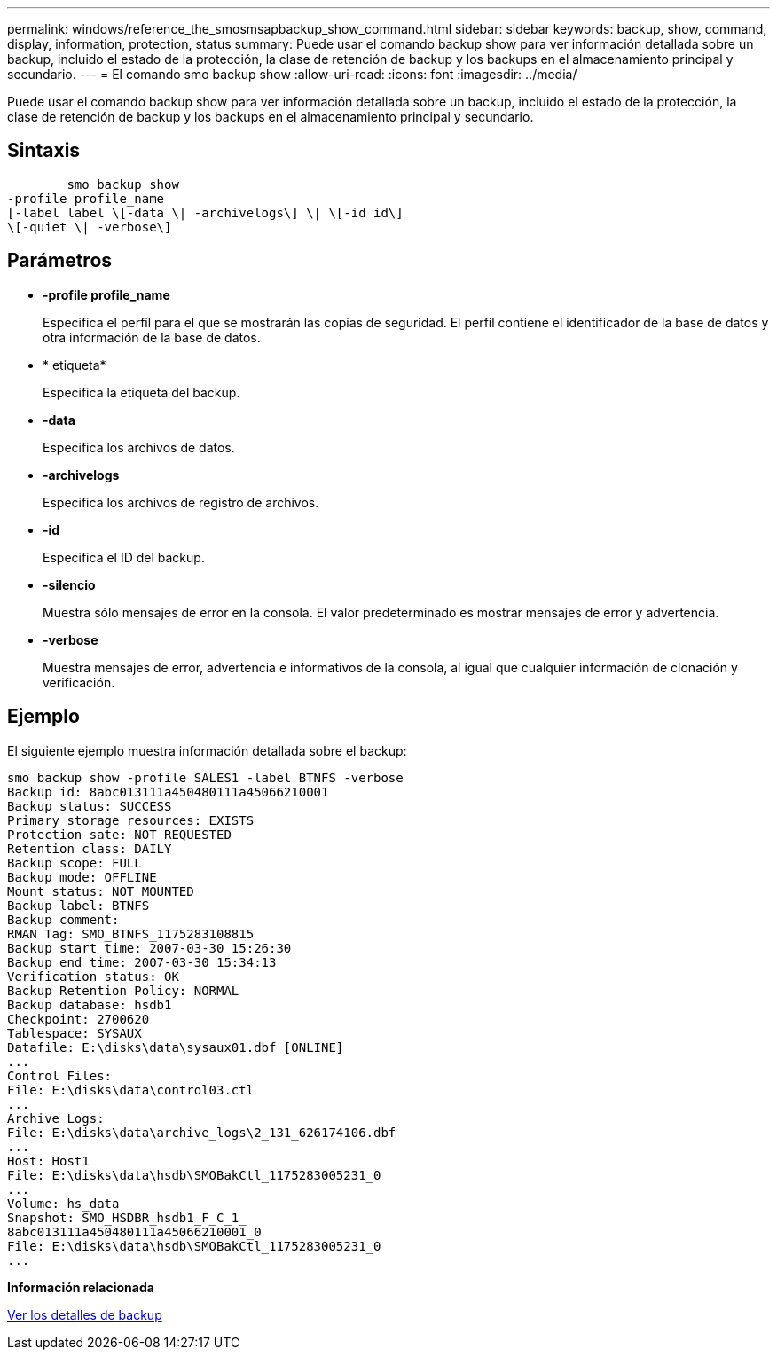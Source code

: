 ---
permalink: windows/reference_the_smosmsapbackup_show_command.html 
sidebar: sidebar 
keywords: backup, show, command, display, information, protection, status 
summary: Puede usar el comando backup show para ver información detallada sobre un backup, incluido el estado de la protección, la clase de retención de backup y los backups en el almacenamiento principal y secundario. 
---
= El comando smo backup show
:allow-uri-read: 
:icons: font
:imagesdir: ../media/


[role="lead"]
Puede usar el comando backup show para ver información detallada sobre un backup, incluido el estado de la protección, la clase de retención de backup y los backups en el almacenamiento principal y secundario.



== Sintaxis

[listing]
----

        smo backup show
-profile profile_name
[-label label \[-data \| -archivelogs\] \| \[-id id\]
\[-quiet \| -verbose\]
----


== Parámetros

* *-profile profile_name*
+
Especifica el perfil para el que se mostrarán las copias de seguridad. El perfil contiene el identificador de la base de datos y otra información de la base de datos.

* * etiqueta*
+
Especifica la etiqueta del backup.

* *-data*
+
Especifica los archivos de datos.

* *-archivelogs*
+
Especifica los archivos de registro de archivos.

* *-id*
+
Especifica el ID del backup.

* *-silencio*
+
Muestra sólo mensajes de error en la consola. El valor predeterminado es mostrar mensajes de error y advertencia.

* *-verbose*
+
Muestra mensajes de error, advertencia e informativos de la consola, al igual que cualquier información de clonación y verificación.





== Ejemplo

El siguiente ejemplo muestra información detallada sobre el backup:

[listing]
----
smo backup show -profile SALES1 -label BTNFS -verbose
Backup id: 8abc013111a450480111a45066210001
Backup status: SUCCESS
Primary storage resources: EXISTS
Protection sate: NOT REQUESTED
Retention class: DAILY
Backup scope: FULL
Backup mode: OFFLINE
Mount status: NOT MOUNTED
Backup label: BTNFS
Backup comment:
RMAN Tag: SMO_BTNFS_1175283108815
Backup start time: 2007-03-30 15:26:30
Backup end time: 2007-03-30 15:34:13
Verification status: OK
Backup Retention Policy: NORMAL
Backup database: hsdb1
Checkpoint: 2700620
Tablespace: SYSAUX
Datafile: E:\disks\data\sysaux01.dbf [ONLINE]
...
Control Files:
File: E:\disks\data\control03.ctl
...
Archive Logs:
File: E:\disks\data\archive_logs\2_131_626174106.dbf
...
Host: Host1
File: E:\disks\data\hsdb\SMOBakCtl_1175283005231_0
...
Volume: hs_data
Snapshot: SMO_HSDBR_hsdb1_F_C_1_
8abc013111a450480111a45066210001_0
File: E:\disks\data\hsdb\SMOBakCtl_1175283005231_0
...
----
*Información relacionada*

xref:task_viewing_backup_details.adoc[Ver los detalles de backup]
